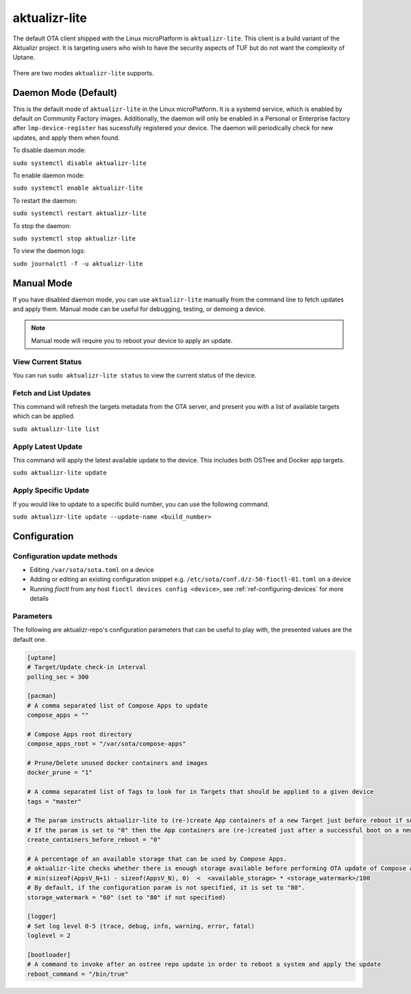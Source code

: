 .. _ref-aktualizr-lite:

aktualizr-lite
==============

The default OTA client shipped with the Linux microPlatform is ``aktualizr-lite``. This client is a build variant of the Aktualizr project. It is targeting users who wish to have the security aspects of TUF but do not want the complexity of Uptane.

  .. figure:: /_static/diagrams/aktualizr-lite/aktualizr-lite.png
     :align: center
     :width: 8in

There are two modes ``aktualizr-lite`` supports.

Daemon Mode (Default)
---------------------

This is the default mode of ``aktualizr-lite`` in the Linux microPlatform. It is a systemd service, which is enabled by default on Community Factory images. Additionally, the daemon will only be enabled in a Personal or Enterprise factory after ``lmp-device-register`` has sucessfully registered your device. The daemon will periodically check for new updates, and apply them when found.

To disable daemon mode:

``sudo systemctl disable aktualizr-lite``

To enable daemon mode:

``sudo systemctl enable aktualizr-lite``

To restart the daemon:

``sudo systemctl restart aktualizr-lite``

To stop the daemon:

``sudo systemctl stop aktualizr-lite``

To view the daemon logs:

``sudo journalctl -f -u aktualizr-lite``


Manual Mode
-----------

If you have disabled daemon mode, you can use ``aktualizr-lite`` manually from the command line to fetch updates and apply them. Manual mode can be useful for debugging, testing, or demoing a device.

.. note:: Manual mode will require you to reboot your device to apply an update.

View Current Status
~~~~~~~~~~~~~~~~~~~

You can run ``sudo aktualizr-lite status`` to view the current status of the device.

Fetch and List Updates
~~~~~~~~~~~~~~~~~~~~~~

This command will refresh the targets metadata from the OTA server, and present you with a list of available targets which can be applied.

``sudo aktualizr-lite list``

Apply Latest Update
~~~~~~~~~~~~~~~~~~~

This command will apply the latest available update to the device. This includes both OSTree and Docker app targets.

``sudo aktualizr-lite update``

Apply Specific Update
~~~~~~~~~~~~~~~~~~~~~

If you would like to update to a specific build number, you can use the following command.

``sudo aktualizr-lite update --update-name <build_number>``

Configuration
-------------

Configuration update methods
~~~~~~~~~~~~~~~~~~~~~~~~~~~~

* Editing ``/var/sota/sota.toml`` on a device
* Adding or editing an existing configuration snippet e.g. ``/etc/sota/conf.d/z-50-fioctl-01.toml`` on a device
* Running *fioctl* from any host ``fioctl devices config <device>``, see :ref:`ref-configuring-devices` for more details


Parameters
~~~~~~~~~~

The following are aktualizr-repo's configuration parameters that can be useful to play with, the presented values are the default one.

.. code-block::

    [uptane]
    # Target/Update check-in interval
    polling_sec = 300

    [pacman]
    # A comma separated list of Compose Apps to update
    compose_apps = ""

    # Compose Apps root directory
    compose_apps_root = "/var/sota/compose-apps"

    # Prune/Delete unused docker containers and images
    docker_prune = "1"

    # A comma separated list of Tags to look for in Targets that should be applied to a given device
    tags = "master"

    # The param instructs aktualizr-lite to (re-)create App containers of a new Target just before reboot if set to "1" (default).
    # If the param is set to "0" then the App containers are (re-)created just after a successful boot on a new ostree version during aklite startup.
    create_containers_before_reboot = "0"

    # A percentage of an available storage that can be used by Compose Apps.
    # aktualizr-lite checks whether there is enough storage available before performing OTA update of Compose Apps.
    # min(sizeof(AppsV_N+1) - sizeof(AppsV_N), 0)  <  <available_storage> * <storage_watermark>/100
    # By default, if the configuration param is not specified, it is set to "80".
    storage_watermark = "60" (set to "80" if not specified)

    [logger]
    # Set log level 0-5 (trace, debug, info, warning, error, fatal)
    loglevel = 2

    [bootloader]
    # A command to invoke after an ostree repo update in order to reboot a system and apply the update
    reboot_command = "/bin/true"
